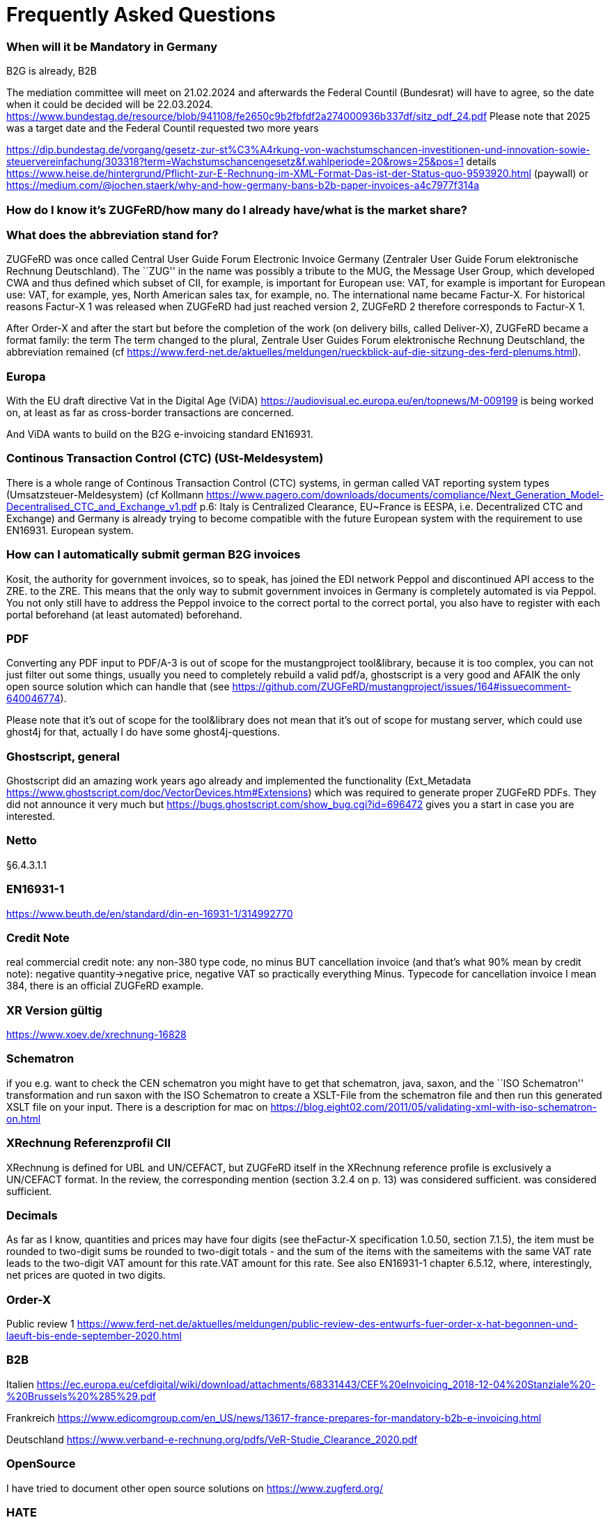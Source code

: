 = Frequently Asked Questions

=== When will it be Mandatory in Germany

B2G is already, B2B

The mediation committee will meet on 21.02.2024 and afterwards the Federal Countil (Bundesrat) will have to agree, so the date when it could be decided will be
22.03.2024. https://www.bundestag.de/resource/blob/941108/fe2650c9b2fbfdf2a274000936b337df/sitz_pdf_24.pdf Please note that 2025 was a target date and the Federal Countil requested two more years

https://dip.bundestag.de/vorgang/gesetz-zur-st%C3%A4rkung-von-wachstumschancen-investitionen-und-innovation-sowie-steuervereinfachung/303318?term=Wachstumschancengesetz&f.wahlperiode=20&rows=25&pos=1
details 
https://www.heise.de/hintergrund/Pflicht-zur-E-Rechnung-im-XML-Format-Das-ist-der-Status-quo-9593920.html
(paywall) or
https://medium.com/@jochen.staerk/why-and-how-germany-bans-b2b-paper-invoices-a4c7977f314a

=== How do I know it's ZUGFeRD/how many do I already have/what is the market share?

=== What does the abbreviation stand for?

ZUGFeRD was once called Central User Guide Forum Electronic Invoice
Germany (Zentraler User Guide Forum elektronische Rechnung Deutschland). The ``ZUG'' in the name was possibly a tribute to the
MUG, the Message User Group, which developed CWA and thus defined
which subset of CII, for example, is important for European use: VAT, for example
is important for European use: VAT, for example, yes, North American sales tax, for example, no. The
international name became Factur-X. For historical reasons
Factur-X 1 was released when ZUGFeRD had just reached version 2, ZUGFeRD 2
therefore corresponds to Factur-X 1.

After Order-X and after the start but before the completion of the work (on
delivery bills, called Deliver-X), ZUGFeRD became a format family: the term
The term changed to the plural, Zentrale User Guides Forum
elektronische Rechnung Deutschland, the abbreviation remained (cf
https://www.ferd-net.de/aktuelles/meldungen/rueckblick-auf-die-sitzung-des-ferd-plenums.html).

=== Europa

With the EU draft directive Vat in the Digital Age (ViDA)
https://audiovisual.ec.europa.eu/en/topnews/M-009199 is being worked on,
at least as far as cross-border transactions are concerned.

And ViDA wants to build on the B2G e-invoicing standard EN16931.

=== Continous Transaction Control (CTC) (USt-Meldesystem)

There is a whole range of Continous Transaction Control (CTC) systems, in german called VAT reporting system types (Umsatzsteuer-Meldesystem) (cf
Kollmann
https://www.pagero.com/downloads/documents/compliance/Next_Generation_Model-Decentralised_CTC_and_Exchange_v1.pdf
p.6: Italy is Centralized Clearance, EU~France is EESPA,
i.e. Decentralized CTC and Exchange) and Germany is already trying
to become compatible with the future European system with the requirement to use EN16931.
European system.



=== How can I automatically submit german B2G invoices

Kosit, the authority for government invoices, so to speak, has joined the
EDI network Peppol and discontinued API access to the ZRE.
to the ZRE. This means that the only way to submit government invoices in
Germany is completely automated is via Peppol. You
not only still have to address the Peppol invoice to the correct portal
to the correct portal, you also have to register with each portal beforehand
(at least automated) beforehand.

=== PDF

Converting any PDF input to PDF/A-3 is out of scope for the
mustangproject tool&library, because it is too complex, you can not just
filter out some things, usually you need to completely rebuild a valid
pdf/a, ghostscript is a very good and AFAIK the only open source
solution which can handle that (see
https://github.com/ZUGFeRD/mustangproject/issues/164#issuecomment-640046774).

Please note that it’s out of scope for the tool&library does not mean
that it’s out of scope for mustang server, which could use ghost4j for
that, actually I do have some ghost4j-questions.

=== Ghostscript, general

Ghostscript did an amazing work years ago already and implemented the
functionality (Ext_Metadata
https://www.ghostscript.com/doc/VectorDevices.htm#Extensions) which was
required to generate proper ZUGFeRD PDFs. They did not announce it very
much but https://bugs.ghostscript.com/show_bug.cgi?id=696472 gives you a
start in case you are interested.

=== Netto

§6.4.3.1.1

=== EN16931-1

https://www.beuth.de/en/standard/din-en-16931-1/314992770

=== Credit Note

real commercial credit note: any non-380 type code, no
minus BUT cancellation invoice (and that's what 90% mean by credit note):
negative quantity->negative price, negative VAT so practically everything
Minus. Typecode for cancellation invoice I mean 384, there is an
official ZUGFeRD example.

=== XR Version gültig

https://www.xoev.de/xrechnung-16828

=== Schematron

if you e.g. want to check the CEN schematron you might have to get that
schematron, java, saxon, and the ``ISO Schematron'' transformation and
run saxon with the ISO Schematron to create a XSLT-File from the
schematron file and then run this generated XSLT file on your input.
There is a description for mac on
https://blog.eight02.com/2011/05/validating-xml-with-iso-schematron-on.html

=== XRechnung Referenzprofil CII

XRechnung is defined for UBL and UN/CEFACT, but ZUGFeRD itself in the
XRechnung reference profile is exclusively a UN/CEFACT format. In the
review, the corresponding mention (section 3.2.4 on p. 13) was considered sufficient.
was considered sufficient.

=== Decimals 

As far as I know, quantities and prices may have four digits (see theFactur-X specification 1.0.50, section 7.1.5), the item must be rounded to two-digit sums
be rounded to two-digit totals - and the sum of the items with the sameitems with the same VAT rate leads to the two-digit VAT amount for this rate.VAT amount for this rate. See also EN16931-1 chapter 6.5.12,
where, interestingly, net prices are quoted in two digits.

=== Order-X

Public review 1
https://www.ferd-net.de/aktuelles/meldungen/public-review-des-entwurfs-fuer-order-x-hat-begonnen-und-laeuft-bis-ende-september-2020.html

=== B2B

Italien
https://ec.europa.eu/cefdigital/wiki/download/attachments/68331443/CEF%20eInvoicing_2018-12-04%20Stanziale%20-%20Brussels%20%285%29.pdf

Frankreich
https://www.edicomgroup.com/en_US/news/13617-france-prepares-for-mandatory-b2b-e-invoicing.html

Deutschland
https://www.verband-e-rechnung.org/pdfs/VeR-Studie_Clearance_2020.pdf

=== OpenSource

I have tried to document other open source solutions on
https://www.zugferd.org/

=== HATE

Rechnung

1x123,45 19%

1x123,45 19%

Netto 246,90

Ust-Betrag ?

Brutto ?

Vertikal (IMO richtig) addiert man die netto preise zusammen zu 246,90->
*0,19=46,911 gerundet 46,91 USt -> also 293,81 brutto

1x123,45 19%

1x123,45 19%

Netto 246,90

Ust-Betrag ~46,91

Brutto 293,81

Macht man den Fehler und rechnet pro Zeile 123,45 netto _0,19 bekommt
man 23,4555->23,46 Ust pro Zeile, das heißt ein einzelner Posten 123,45
kostet brutto 141,91. Addiert man dann allerdings versehentlich die
Rundungsfehler bekommt man _** FALSCH *** 1x123,45 19% (brutto ~146,91)

1x123,45 19% (brutto ~146,91)

Netto 246,90 (brutto ~293,82)

Ust-Betrag (vermeintlicher brutto minus netto ) 46,92

Brutto 293,82 *** ENDE FALSCH ***

Das ist ein schöner glatter und vor allem runder Bruttobetrag für 2
Positionen, aber IMO eben leider falsch. Und es steht sogar im kostenlos
erhältlichen EN16931-1
https://www.beuth.de/en/standard/din-en-16931-1/314992770 dass es falsch
ist, sogar mit einem eigenen (ebenfalls wahrscheinlch zufällig
gewähltem) Zahlenbeispiel, s. Seite 119, bei 25% Steuern:

Ust-betrag nettobetrag 35,56 142,25 17,84 71,37 14,96 59,85 10,56 42,25
4,84 19,37 4,84 19,37 ist eben NICHT (*_ACHTUNG FALSCH_*) 88,60 +354,46=
443,06 SONDERN eben 354,46*0,25=88,615~88,62 also 88,62 +354,46= 443,08


=== How to write ZUGFeRD

==== Requirements

==== How can I check

=== What is the content-difference between ZUGFeRD/Factur-X and XRechnung

=== Where can I ask questions

=== How can I read

=== Where do I get examples

=== Mustang effort

My aim is to provide tools which, at least for SMEs, understand invoices
and help e.g. SMEs implement their e-invoices and then they can choose
if they want a XRechnung, a Factur-X or maybe sometimes a FatturaPA or a
UBL.

https://www.openhub.net/p/mustangproject/estimated_cost estimates I
invested 653,000€ in Mustangproject . I would say that’s enough but I’m
still contributing. Also owed to the fact that other people contributed.
My total revenue until now is probably not even five digits. And these
650k€ do not even count how much time I invest in the (community work,
e.g. the homepage and) governance, e.g. I wrote a validator, automated
tests and I am currently sitting in a Strasbourgh Hotel because I’m
attending a conference where AWVs CC3 and FNFE convene to decide on
future factur-x versions and launch Deliver-X.

The fact that Factur-X is based on PDF/A and hardly any tool seems to be
capable of exporting valid PDF/A is not really a core concern,
e.g. LibreOffice does a very good export and I tried to describe on
http://zugferd.org/ what incredibly good job Ghostscript did.

Making e-invoices more accessible: I’m trying my very best, I can’t
possibly make it more accessible, I’m practically on the verge of
bankrupcy for it. We need everybody in the standard bodies (I can
introduce you, I can show you around, actually we need three more XML
guys in CC3 alone) and I need every contribution to Mustang and
Mustangserver. So: May I politely inquire if you plan to contribute?

=== GoBD

Principles for the proper keeping and storage of books,records and documents in electronic form and fordata access

Grundsätze zur ordnungsmäßigen Führung und Aufbewahrung von Büchern,
Aufzeichnungen und Unterlagen in elektronischer Form sowie zum
Datenzugriff

https://ao.bundesfinanzministerium.de/ao/2021/Anhaenge/BMF-Schreiben-und-gleichlautende-Laendererlasse/Anhang-64/anhang-64.html

Muster-Verfahrensdokumentation zum ersetzenden Scannen
https://www.bstbk.de/downloads/bstbk/steuerrecht-und-rechnungslegung/fachinfos/BStBK_Muster-VerfD-ersetzendes-Scannen_v2.0-2019-11-29.pdf

Muster-Verfahrensdokumentation für Belegablage
https://www.awv-net.de/upload/pdf/Belegablage_V1_20151026.pdf
nachschiebe

=== Codelisten

https://ec.europa.eu/digital-building-blocks/sites/display/DIGITAL/Registry+of+supporting+artefacts+to+implement+EN16931

=== Where do I get schema files/further info

Schema, Schematron, Samples, Spec, Reference and Codelists are available
via the ZF Infopaket https://www.ferd-net.de/ZUGFeRD-Download

=== Was ist der Unterschied zwischen Factur-X und ZUGFeRD

Factur-X 1.0.50 is the French and international name of ZUGFeRD2.1 The Factur-X file name (factur-x.xml) and metadata (RDF metadatawith the namespace prefix "fx") are preferred since ZUGFeRD 2.1.

=== How invoices are calculated

The calculation of electronic invoices is standardized within the framework of EN16931-1which can be obtained free of charge online, in Germany in the shop of thestore of the DIN-affiliated Beuth publishing house.
https://www.beuth.de/en/standard/din-en-16931-1/314992770

=== Welche Attributwerte kann ich verwenden?

The corresponding code lists are managed and published by the CEF.published. They are part of the ZUGFeRD info package. Are there any free
tools? At http://zugferd.org/ there is a list of
open source tools that are directly or indirectly related to ZUGFeRD.

=== Kann ich alle PDF-Dateien für ZUGFeRD verwenden?
ZUGFeRD is based on archivable (PDF/A) PDFs that embed all the data required fordata required for display, such as fonts.A free
possibility to convert "normal" PDF files is, for example, Ghostscript.Ghostscript.


=== Wie sieht eine ZUGFeRD-Datei aus

Apart from the identification in the metadata, for example, in the
Adobe Reader, for example, a ZUGFeRD file is identified by a reference to PDF-A and the
paperclip symbol with the embedded file zugferd-invoice.xml orfactur-x.xml can be seen.
